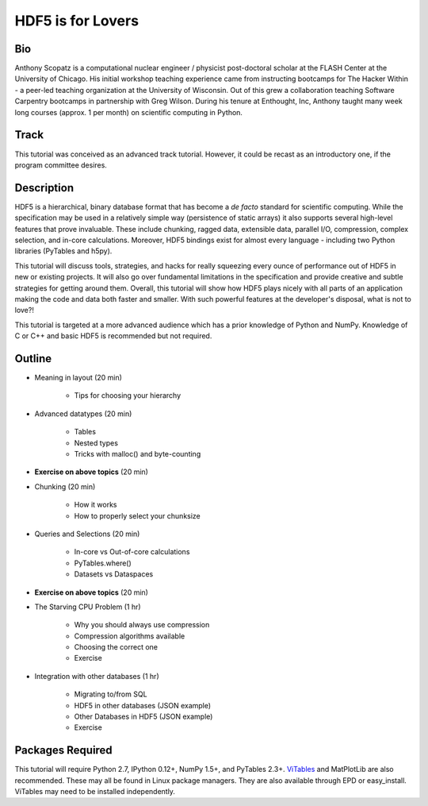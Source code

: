 ===================
HDF5 is for Lovers
===================

----
Bio
----
Anthony Scopatz is a computational nuclear engineer / physicist post-doctoral 
scholar at the FLASH Center at the University of Chicago.  His initial workshop 
teaching experience came from instructing bootcamps for The Hacker Within - a 
peer-led teaching organization at the University of Wisconsin.  Out of this grew 
a collaboration teaching Software Carpentry bootcamps in partnership with Greg 
Wilson.  During his tenure at Enthought, Inc, Anthony taught many week long 
courses (approx. 1 per month) on scientific computing in Python.

-----
Track
-----
This tutorial was conceived as an advanced track tutorial.  However, it could be recast 
as an introductory one, if the program committee desires.

------------
Description
------------
HDF5 is a hierarchical, binary database format that has become a *de facto* standard for 
scientific computing.  While the specification may be used in a relatively simple way 
(persistence of static arrays) it also supports several high-level features that prove 
invaluable.  These include chunking, ragged data, extensible data, parallel I/O, 
compression, complex selection, and in-core calculations.  Moreover, HDF5 bindings
exist for almost every language - including two Python libraries (PyTables and h5py).

This tutorial will discuss tools, strategies, and hacks for really squeezing every ounce
of performance out of HDF5 in new or existing projects.  It will also go over fundamental 
limitations in the specification and provide creative and subtle strategies for getting around 
them.  Overall, this tutorial will show how HDF5 plays nicely with all parts of an application 
making the code and data both faster and smaller.  With such powerful features at the 
developer's disposal, what is not to love?!

This tutorial is targeted at a more advanced audience which has a prior knowledge
of Python and NumPy.  Knowledge of C or C++ and basic HDF5 is recommended but not required.

--------------
Outline
--------------
* Meaning in layout (20 min)

    - Tips for choosing your hierarchy

* Advanced datatypes (20 min)

    - Tables
    - Nested types
    - Tricks with malloc() and byte-counting

* **Exercise on above topics** (20 min)

* Chunking (20 min)

    - How it works
    - How to properly select your chunksize

* Queries and Selections (20 min)

    - In-core vs Out-of-core calculations
    - PyTables.where()
    - Datasets vs Dataspaces

* **Exercise on above topics** (20 min)

* The Starving CPU Problem (1 hr)

    - Why you should always use compression
    - Compression algorithms available
    - Choosing the correct one
    - Exercise

* Integration with other databases (1 hr)

    - Migrating to/from SQL
    - HDF5 in other databases (JSON example)
    - Other Databases in HDF5 (JSON example)
    - Exercise

-------------------
Packages Required
-------------------
This tutorial will require Python 2.7, IPython 0.12+, NumPy 1.5+, and PyTables 2.3+. 
`ViTables`_ and MatPlotLib are also recommended.  These may all be found in Linux package
managers.  They are also available through EPD or easy_install.  ViTables may need to 
be installed independently.

.. _ViTables: http://vitables.org/
